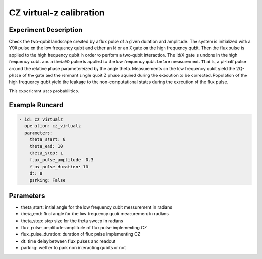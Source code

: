 CZ virtual-z calibration
========================

Experiment Description
----------------------

Check the two-qubit landscape created by a flux pulse of a given duration and amplitude.
The system is initialized with a Y90 pulse on the low frequency qubit and either an Id or an X gate on the high frequency qubit. Then the flux pulse is applied to the high frequency qubit in order to perform a two-qubit interaction. The Id/X gate is undone in the high frequency qubit and a theta90 pulse is applied to the low frequency qubit before measurement. That is, a pi-half pulse around the relative phase parametereized by the angle theta.
Measurements on the low frequency qubit yield the 2Q-phase of the gate and the remnant single qubit Z phase aquired during the execution to be corrected.
Population of the high frequency qubit yield the leakage to the non-computational states during the execution of the flux pulse.

This experiemnt uses probabilities.

Example Runcard
---------------

.. code-block::

    - id: cz virtualz
      operation: cz_virtualz
      parameters:
        theta_start: 0
        theta_end: 10
        theta_step: 1
        flux_pulse_amplitude: 0.3
        flux_pulse_duration: 10
        dt: 8
        parking: False

Parameters
----------

- theta_start: initial angle for the low frequency qubit measurement in radians
- theta_end: final angle for the low frequency qubit measurement in radians
- theta_step: step size for the theta sweep in radians
- flux_pulse_amplitude: amplitude of flux pulse implementing CZ
- flux_pulse_duration: duration of flux pulse implementing CZ
- dt: time delay between flux pulses and readout
- parking: wether to park non interacting qubits or not

